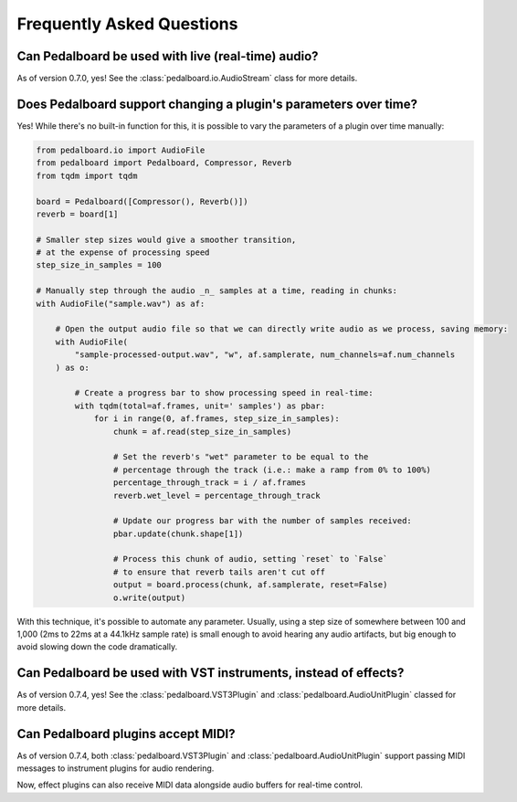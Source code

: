 Frequently Asked Questions
--------------------------

Can Pedalboard be used with live (real-time) audio?
^^^^^^^^^^^^^^^^^^^^^^^^^^^^^^^^^^^^^^^^^^^^^^^^^^^

As of version 0.7.0, yes! See the :class:`pedalboard.io.AudioStream` class for more details.


Does Pedalboard support changing a plugin's parameters over time?
^^^^^^^^^^^^^^^^^^^^^^^^^^^^^^^^^^^^^^^^^^^^^^^^^^^^^^^^^^^^^^^^^

Yes! While there's no built-in function for this, it is possible to
vary the parameters of a plugin over time manually:

.. code-block:: python

   from pedalboard.io import AudioFile
   from pedalboard import Pedalboard, Compressor, Reverb
   from tqdm import tqdm

   board = Pedalboard([Compressor(), Reverb()])
   reverb = board[1]

   # Smaller step sizes would give a smoother transition,
   # at the expense of processing speed
   step_size_in_samples = 100

   # Manually step through the audio _n_ samples at a time, reading in chunks:
   with AudioFile("sample.wav") as af:

       # Open the output audio file so that we can directly write audio as we process, saving memory:
       with AudioFile(
           "sample-processed-output.wav", "w", af.samplerate, num_channels=af.num_channels
       ) as o:

           # Create a progress bar to show processing speed in real-time:
           with tqdm(total=af.frames, unit=' samples') as pbar:
               for i in range(0, af.frames, step_size_in_samples):
                   chunk = af.read(step_size_in_samples)

                   # Set the reverb's "wet" parameter to be equal to the
                   # percentage through the track (i.e.: make a ramp from 0% to 100%)
                   percentage_through_track = i / af.frames
                   reverb.wet_level = percentage_through_track

                   # Update our progress bar with the number of samples received:
                   pbar.update(chunk.shape[1])

                   # Process this chunk of audio, setting `reset` to `False`
                   # to ensure that reverb tails aren't cut off
                   output = board.process(chunk, af.samplerate, reset=False)
                   o.write(output)

With this technique, it's possible to automate any parameter. Usually, using a step size of somewhere between 100 and 1,000 (2ms to 22ms at a 44.1kHz sample rate) is small enough to avoid hearing any audio artifacts, but big enough to avoid slowing down the code dramatically.

Can Pedalboard be used with VST instruments, instead of effects?
^^^^^^^^^^^^^^^^^^^^^^^^^^^^^^^^^^^^^^^^^^^^^^^^^^^^^^^^^^^^^^^^

As of version 0.7.4, yes! See the :class:`pedalboard.VST3Plugin` and :class:`pedalboard.AudioUnitPlugin` classed for more details.

Can Pedalboard plugins accept MIDI?
^^^^^^^^^^^^^^^^^^^^^^^^^^^^^^^^^^^

As of version 0.7.4, both :class:`pedalboard.VST3Plugin` and :class:`pedalboard.AudioUnitPlugin` support passing MIDI
messages to instrument plugins for audio rendering.

Now, effect plugins can also receive MIDI data
alongside audio buffers for real-time control.
